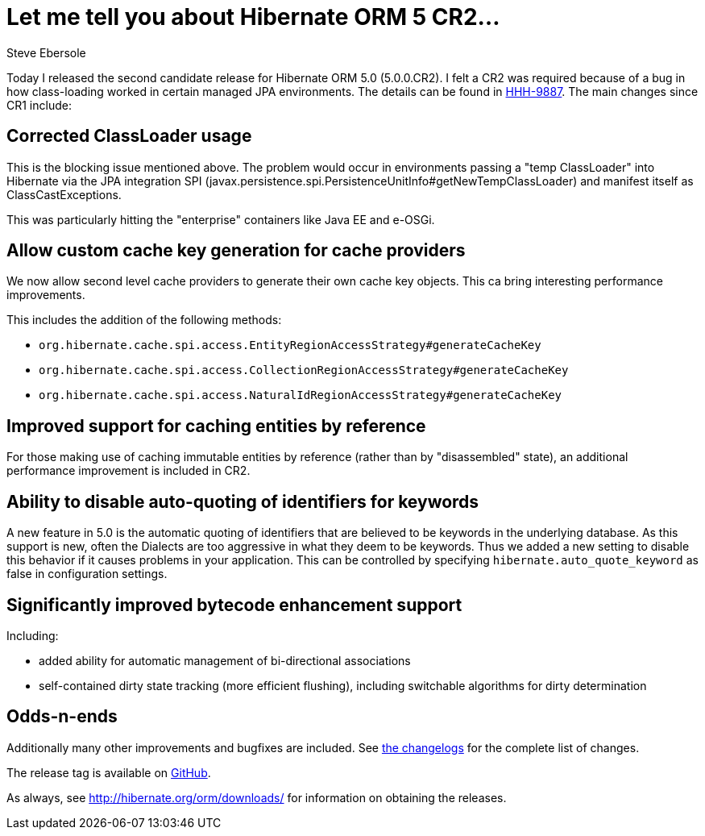 = Let me tell you about Hibernate ORM 5 CR2...
Steve Ebersole
:awestruct-tags: ["Hibernate ORM", "Releases"]
:awestruct-layout: blog-post

Today I released the second candidate release for Hibernate ORM 5.0 (5.0.0.CR2).
I felt a CR2 was required because of a bug in how class-loading worked in certain managed JPA environments.
The details can be found in https://hibernate.atlassian.net/browse/HHH-9887[HHH-9887].
The main changes since CR1 include:

== Corrected ClassLoader usage

This is the blocking issue mentioned above.  The problem would occur in environments passing a "temp ClassLoader" into 
Hibernate via the JPA integration SPI (javax.persistence.spi.PersistenceUnitInfo#getNewTempClassLoader) and manifest itself
as ClassCastExceptions.

This was particularly hitting the "enterprise" containers like Java EE and e-OSGi.

== Allow custom cache key generation for cache providers

We now allow second level cache providers to generate their own cache key objects.
This ca bring interesting performance improvements.

This includes the addition of the following methods:

* `org.hibernate.cache.spi.access.EntityRegionAccessStrategy#generateCacheKey`
* `org.hibernate.cache.spi.access.CollectionRegionAccessStrategy#generateCacheKey`
* `org.hibernate.cache.spi.access.NaturalIdRegionAccessStrategy#generateCacheKey`

== Improved support for caching entities by reference

For those making use of caching immutable entities by reference (rather than by "disassembled" state), an additional performance 
improvement is included in CR2.

== Ability to disable auto-quoting of identifiers for keywords

A new feature in 5.0 is the automatic quoting of identifiers that are believed to be keywords in the underlying database.  As this support is
new, often the Dialects are too aggressive in what they deem to be keywords.  Thus we added a new setting to disable this behavior if it causes
problems in your application.  This can be controlled by specifying `hibernate.auto_quote_keyword` as false in configuration settings.


== Significantly improved bytecode enhancement support

Including:

* added ability for automatic management of bi-directional associations
* self-contained dirty state tracking (more efficient flushing), including switchable algorithms for dirty determination

== Odds-n-ends

Additionally many other improvements and bugfixes are included.  See https://hibernate.atlassian.net/projects/HHH/versions/20150[the changelogs] for the complete list of changes.

The release tag is available on https://github.com/hibernate/hibernate-orm/releases/tag/5.0.0.CR2[GitHub].

As always, see http://hibernate.org/orm/downloads/ for information on obtaining the releases.

